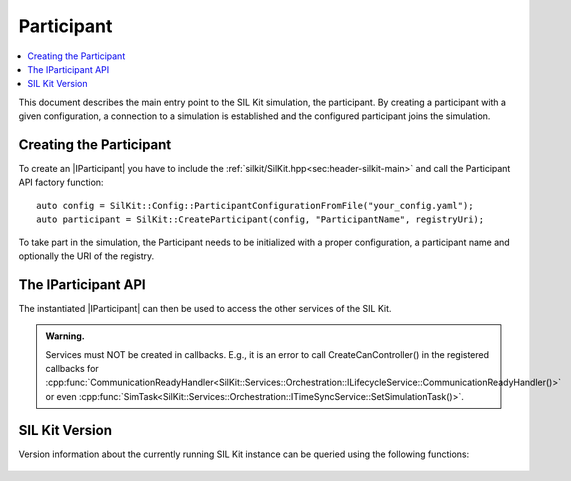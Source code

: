 =============
Participant
=============

.. contents:: :local:
   :depth: 1

This document describes the main entry point to the SIL Kit simulation, the participant.
By creating a participant with a given configuration, a connection 
to a simulation is established and the configured participant joins the simulation.

.. |IParticipant| replace:: :cpp:class:`IParticipant<SilKit::IParticipant>` 

Creating the Participant
~~~~~~~~~~~~~~~~~~~~~~~~
To create an |IParticipant| you have to include the 
:ref:`silkit/SilKit.hpp<sec:header-silkit-main>` and call the Participant API
factory function::

    auto config = SilKit::Config::ParticipantConfigurationFromFile("your_config.yaml");
    auto participant = SilKit::CreateParticipant(config, "ParticipantName", registryUri);

To take part in the simulation, the Participant needs to be initialized with a proper
configuration, a participant name and optionally the URI of the registry.

.. _sec:iparticipant-api:

The IParticipant API
~~~~~~~~~~~~~~~~~~~~

The instantiated |IParticipant| can then be used to access the other services
of the SIL Kit.

.. admonition:: Warning.

    Services must NOT be created in callbacks. E.g., it is an error to call
    CreateCanController() in the registered callbacks for
    :cpp:func:`CommunicationReadyHandler<SilKit::Services::Orchestration::ILifecycleService::CommunicationReadyHandler()>`
    or even
    :cpp:func:`SimTask<SilKit::Services::Orchestration::ITimeSyncService::SetSimulationTask()>`.


.. doxygenclass:: SilKit::IParticipant
   :members:


SIL Kit Version
~~~~~~~~~~~~~~~
Version information about the currently running SIL Kit instance
can be queried using the following functions:

    .. doxygenfunction:: SilKit::Version::Major()

    .. doxygenfunction:: SilKit::Version::Minor()

    .. doxygenfunction:: SilKit::Version::Patch()

    .. doxygenfunction:: SilKit::Version::String()

    .. doxygenfunction:: SilKit::Version::BuildNumber()

    .. doxygenfunction:: SilKit::Version::VersionSuffix()

    .. doxygenfunction:: SilKit::Version::GitHash()
